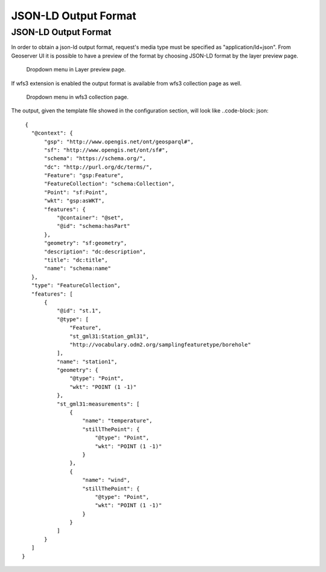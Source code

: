 JSON-LD Output Format
============================

JSON-LD Output Format
---------------------


In order to obtain a json-ld output format, request's media type must be specified as "application/ld+json".
From Geoserver UI it is possible to have a preview of the format by choosing JSON-LD format by the layer preview page.

.. figure:: images/json-ld_preview.png

   Dropdown menu in Layer preview page.



If wfs3 extension is enabled the output format is available from wfs3 collection page as well.


.. figure:: images/json-ld_wfs3.png

   Dropdown menu in wfs3 collection page.



The output, given the template file showed in the configuration section, will look like ..code-block: json::

  {
    "@context": {
        "gsp": "http://www.opengis.net/ont/geosparql#",
        "sf": "http://www.opengis.net/ont/sf#",
        "schema": "https://schema.org/",
        "dc": "http://purl.org/dc/terms/",
        "Feature": "gsp:Feature",
        "FeatureCollection": "schema:Collection",
        "Point": "sf:Point",
        "wkt": "gsp:asWKT",
        "features": {
            "@container": "@set",
            "@id": "schema:hasPart"
        },
        "geometry": "sf:geometry",
        "description": "dc:description",
        "title": "dc:title",
        "name": "schema:name"
    },
    "type": "FeatureCollection",
    "features": [
        {
            "@id": "st.1",
            "@type": [
                "Feature",
                "st_gml31:Station_gml31",
                "http://vocabulary.odm2.org/samplingfeaturetype/borehole"
            ],
            "name": "station1",
            "geometry": {
                "@type": "Point",
                "wkt": "POINT (1 -1)"
            },
            "st_gml31:measurements": [
                {
                    "name": "temperature",
                    "stillThePoint": {
                        "@type": "Point",
                        "wkt": "POINT (1 -1)"
                    }
                },
                {
                    "name": "wind",
                    "stillThePoint": {
                        "@type": "Point",
                        "wkt": "POINT (1 -1)"
                    }
                }
            ]
        }
    ]
 }   


